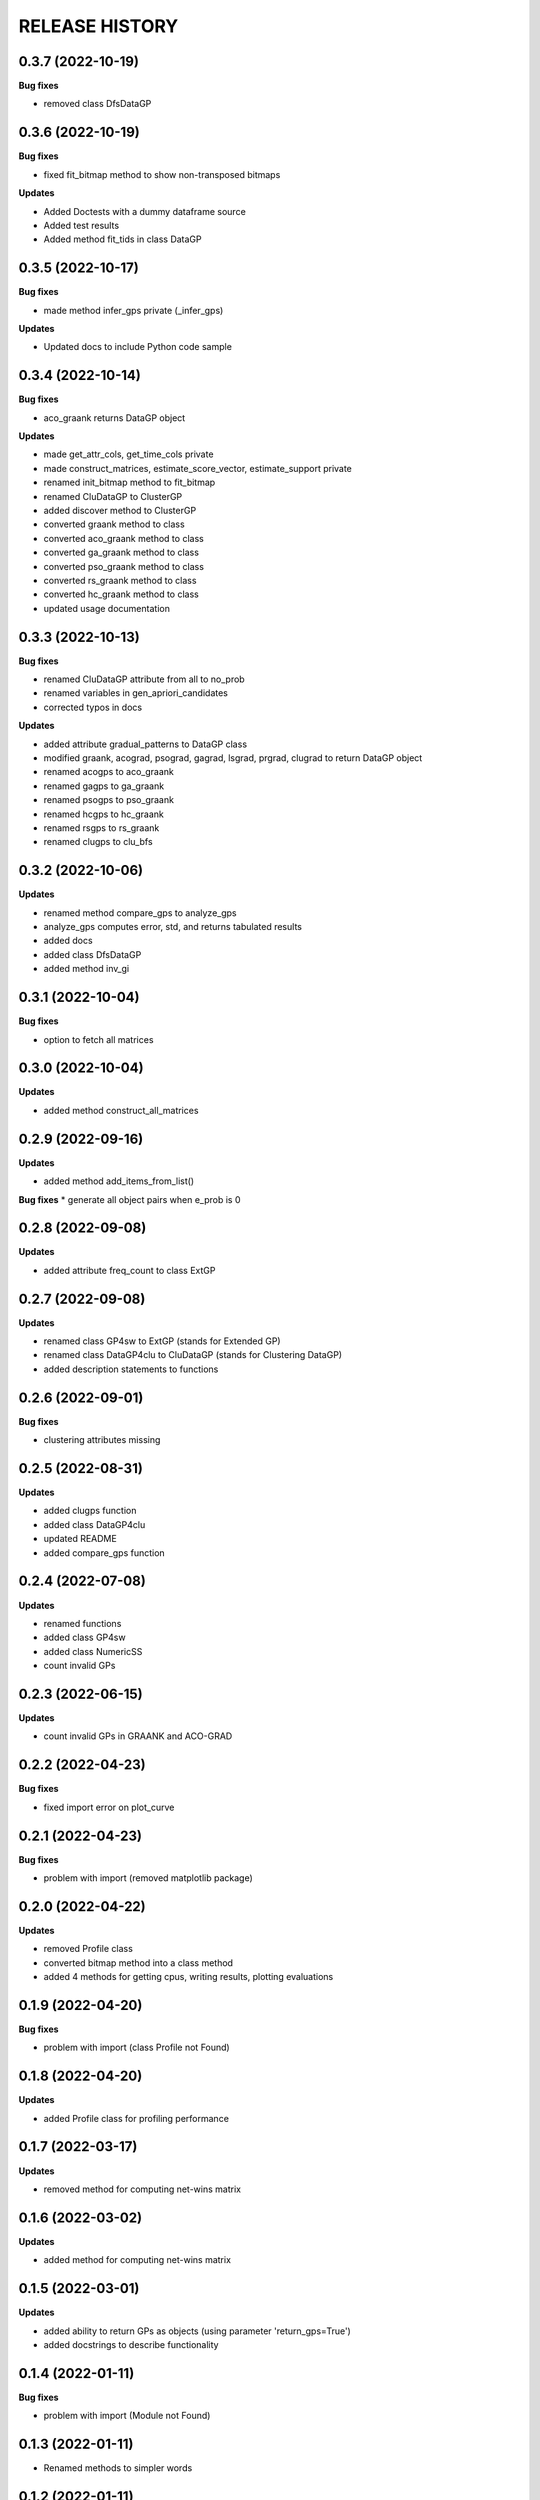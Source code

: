 
RELEASE HISTORY
***************


0.3.7 (2022-10-19)
---------------------------
**Bug fixes**

* removed class DfsDataGP


0.3.6 (2022-10-19)
---------------------------
**Bug fixes**

* fixed fit_bitmap method to show non-transposed bitmaps

**Updates**

* Added Doctests with a dummy dataframe source

* Added test results

* Added method fit_tids in class DataGP


0.3.5 (2022-10-17)
---------------------------
**Bug fixes**

* made method infer_gps private (_infer_gps)

**Updates**

* Updated docs to include Python code sample


0.3.4 (2022-10-14)
---------------------------
**Bug fixes**

* aco_graank returns DataGP object

**Updates**

* made get_attr_cols, get_time_cols private

* made construct_matrices, estimate_score_vector, estimate_support private

* renamed init_bitmap method to fit_bitmap

* renamed CluDataGP to ClusterGP

* added discover method to ClusterGP

* converted graank method to class

* converted aco_graank method to class

* converted ga_graank method to class

* converted pso_graank method to class

* converted rs_graank method to class

* converted hc_graank method to class

* updated usage documentation


0.3.3 (2022-10-13)
---------------------------
**Bug fixes**

* renamed CluDataGP attribute from all to no_prob

* renamed variables in gen_apriori_candidates

* corrected typos in docs

**Updates**

* added attribute gradual_patterns to DataGP class

* modified graank, acograd, psograd, gagrad, lsgrad, prgrad, clugrad to return DataGP object

* renamed acogps to aco_graank

* renamed gagps to ga_graank

* renamed psogps to pso_graank

* renamed hcgps to hc_graank

* renamed rsgps to rs_graank

* renamed clugps to clu_bfs



0.3.2 (2022-10-06)
---------------------------
**Updates**

* renamed method compare_gps to analyze_gps

* analyze_gps computes error, std, and returns tabulated results

* added docs

* added class DfsDataGP

* added method inv_gi


0.3.1 (2022-10-04)
---------------------------
**Bug fixes**

* option to fetch all matrices



0.3.0 (2022-10-04)
---------------------------
**Updates**

* added method construct_all_matrices



0.2.9 (2022-09-16)
----------------------------

**Updates**

* added method add_items_from_list()

**Bug fixes**
* generate all object pairs when e_prob is 0



0.2.8 (2022-09-08)
----------------------------

**Updates**

* added attribute freq_count to class ExtGP


0.2.7 (2022-09-08)
----------------------------

**Updates**

* renamed class GP4sw to ExtGP (stands for Extended GP)

* renamed class DataGP4clu to CluDataGP (stands for Clustering DataGP)

* added description statements to functions


0.2.6 (2022-09-01)
----------------------------

**Bug fixes**

* clustering attributes missing


0.2.5 (2022-08-31)
----------------------------

**Updates**

* added clugps function

* added class DataGP4clu

* updated README

* added compare_gps function


0.2.4 (2022-07-08)
----------------------------

**Updates**

* renamed functions

* added class GP4sw

* added class NumericSS

* count invalid GPs



0.2.3 (2022-06-15)
----------------------------

**Updates**

* count invalid GPs in GRAANK and ACO-GRAD



0.2.2 (2022-04-23)
-----------------------------

**Bug fixes**

* fixed import error on plot_curve


0.2.1 (2022-04-23)
-----------------------------

**Bug fixes**

* problem with import (removed matplotlib package)


0.2.0 (2022-04-22)
-----------------------------

**Updates**

* removed Profile class

* converted bitmap method into a class method

* added 4 methods for getting cpus, writing results, plotting evaluations


0.1.9 (2022-04-20)
-----------------------------

**Bug fixes**

* problem with import (class Profile not Found)


0.1.8 (2022-04-20)
-----------------------------

**Updates**

* added Profile class for profiling performance


0.1.7 (2022-03-17)
-------------------

**Updates**

* removed method for computing net-wins matrix


0.1.6 (2022-03-02)
-------------------

**Updates**

* added method for computing net-wins matrix


0.1.5 (2022-03-01)
-------------------

**Updates**

* added ability to return GPs as objects (using parameter 'return_gps=True')

* added docstrings to describe functionality



0.1.4 (2022-01-11)
-------------------

**Bug fixes**

* problem with import (Module not Found)


0.1.3 (2022-01-11)
------------------

* Renamed methods to simpler words



0.1.2 (2022-01-11)
------------------

* Updated documentation

**Bug fixes**

- removed so4gp_pkg package so that import is direct



0.1.1 (2022-01-10)
------------------

**Bug fixes**

- function for generating GP bitmap returns a binary array



0.1.0 (2022-01-06)
------------------

* Added graank algorithm

* Added function for generating binary matrix for gradual items

**Bug fixes**

- fixed an error that converted time columns to Strings and deleted them




0.0.7 (2022-01-06)
-------------------

* Added readthedocs url


v0.0.6 (2022-01-06)
-------------------

* Renamed to 'some optimizations for gradual patterns'
* Added function for generating binary matrix for gradual items



v0.0.5 (2021-09-15)
-------------------

* Added local search optimization algorithm.
* Added random search optimization algorithm.
* Added configuration file.



v0.0.4 (2021-09-15)
--------------------

**Bug fixes**

- Replaced class methods with plain methods to fix import issues.



v0.0.3 (2021-07-22)
-------------------

**Bug fixes**

- Upgraded to using Numpy in order to improve efficiency